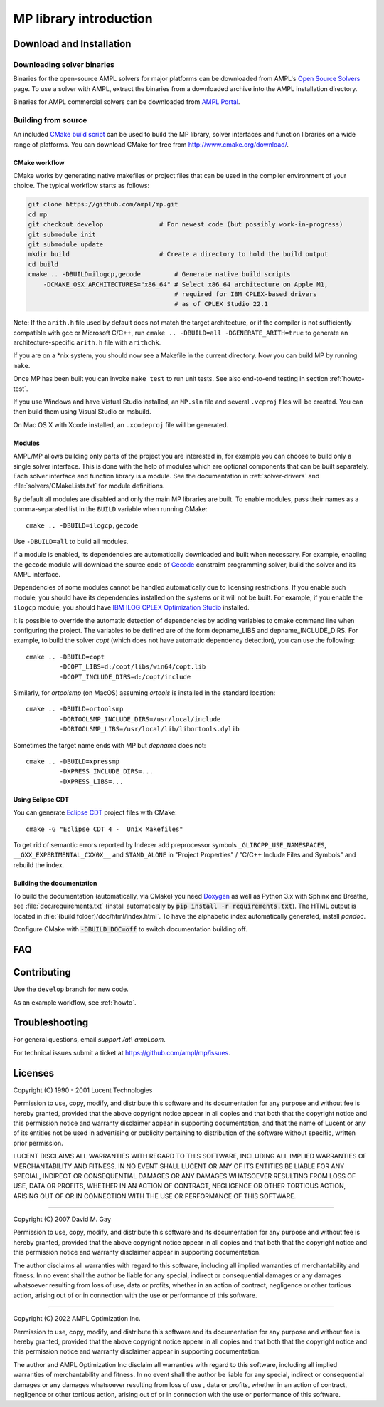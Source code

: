 .. _library-intro:

MP library introduction
=======================

Download and Installation
-------------------------

Downloading solver binaries
~~~~~~~~~~~~~~~~~~~~~~~~~~~

Binaries for the open-source AMPL solvers for major platforms
can be downloaded from AMPL's `Open Source Solvers`__ page.
To use a solver with AMPL, extract the binaries from a downloaded
archive into the AMPL installation directory.

__ http://ampl.com/products/solvers/open-source/

Binaries for AMPL commercial solvers can be downloaded from
`AMPL Portal`__.

__ https://portal.ampl.com/


Building from source
~~~~~~~~~~~~~~~~~~~~

An included `CMake build script`__ can be used to build the MP library,
solver interfaces and function libraries on a wide range of platforms.
You can download CMake for free from http://www.cmake.org/download/.

__ https://github.com/ampl/mp/tree/develop/CMakeLists.txt

CMake workflow
``````````````

CMake works by generating native makefiles or project files that can
be used in the compiler environment of your choice. The typical
workflow starts as follows:

.. code-block:: bash

  git clone https://github.com/ampl/mp.git
  cd mp
  git checkout develop               # For newest code (but possibly work-in-progress)
  git submodule init
  git submodule update
  mkdir build                        # Create a directory to hold the build output
  cd build
  cmake .. -DBUILD=ilogcp,gecode         # Generate native build scripts
      -DCMAKE_OSX_ARCHITECTURES="x86_64" # Select x86_64 architecture on Apple M1,
                                         # required for IBM CPLEX-based drivers
                                         # as of CPLEX Studio 22.1

Note: If the ``arith.h`` file used by default does not match the target architecture,
or if the compiler is not sufficiently compatible with gcc or Microsoft C/C++,
run ``cmake .. -DBUILD=all -DGENERATE_ARITH=true`` to generate an
architecture-specific ``arith.h`` file with ``arithchk``.

If you are on a \*nix system, you should now see a Makefile in the
current directory. Now you can build MP by running ``make``.

Once MP has been built you can invoke ``make test`` to run unit tests.
See also end-to-end testing in section :ref:`howto-test`.

If you use Windows and have Vistual Studio installed, an ``MP.sln`` file
and several ``.vcproj`` files will be created. You can then build them
using Visual Studio or msbuild.

On Mac OS X with Xcode installed, an ``.xcodeproj`` file will be generated.


Modules
```````

AMPL/MP allows building only parts of the project you are interested in,
for example you can choose to build only a single solver interface.
This is done with the help of modules which are optional components that
can be built separately. Each solver interface and function library is
a module. See the documentation in :ref:`solver-drivers` and
:file:`solvers/CMakeLists.txt` for module definitions.

By default all modules are disabled and only the main MP libraries are built.
To enable modules, pass their names as a comma-separated list in the ``BUILD``
variable when running CMake::

  cmake .. -DBUILD=ilogcp,gecode

Use ``-DBUILD=all`` to build all modules.

If a module is enabled, its dependencies are automatically downloaded
and built when necessary. For example, enabling the ``gecode`` module
will download the source code of Gecode__ constraint programming solver,
build the solver and its AMPL interface.

__ http://www.gecode.org/

Dependencies of some modules cannot be handled automatically due to
licensing restrictions. If you enable such module, you should have its
dependencies installed on the systems or it will not be built.
For example, if you enable the ``ilogcp`` module, you should have
`IBM ILOG CPLEX Optimization Studio`__ installed.

__ http://www-03.ibm.com/software/products/en/ibmilogcpleoptistud

It is possible to override the automatic detection of dependencies by
adding variables to cmake command line when configuring the project.
The variables to be defined are of the form depname_LIBS
and depname_INCLUDE_DIRS. For example, to build the solver *copt* (which
does not have automatic dependency detection), you can use the following::

  cmake .. -DBUILD=copt
           -DCOPT_LIBS=d:/copt/libs/win64/copt.lib
           -DCOPT_INCLUDE_DIRS=d:/copt/include

Similarly, for *ortoolsmp* (on MacOS) assuming *ortools* is installed in
the standard location::

  cmake .. -DBUILD=ortoolsmp
           -DORTOOLSMP_INCLUDE_DIRS=/usr/local/include
           -DORTOOLSMP_LIBS=/usr/local/lib/libortools.dylib

Sometimes the target name ends with MP but *depname* does not::

  cmake .. -DBUILD=xpressmp
           -DXPRESS_INCLUDE_DIRS=...
           -DXPRESS_LIBS=...


Using Eclipse CDT
`````````````````

You can generate `Eclipse CDT <http://www.eclipse.org/cdt/>`_ project files
with CMake::

  cmake -G "Eclipse CDT 4 -  Unix Makefiles"

To get rid of semantic errors reported by Indexer add preprocessor symbols
``_GLIBCPP_USE_NAMESPACES``, ``__GXX_EXPERIMENTAL_CXX0X__`` and ``STAND_ALONE``
in "Project Properties" / "C/C++ Include Files and Symbols" and rebuild
the index.



Building the documentation
``````````````````````````

To build the documentation (automatically, via CMake) you need `Doxygen`__
as well as Python 3.x with Sphinx and Breathe,
see :file:`doc/requirements.txt` (install automatically by
:code:`pip install -r requirements.txt`).
The HTML output is located in :file:`(build folder)/doc/html/index.html`.
To have the alphabetic index automatically generated, install `pandoc`.

__ https://doxygen.nl/

Configure CMake with :code:`-DBUILD_DOC=off` to switch documentation
building off.




FAQ
---



Contributing
------------

Use the ``develop`` branch for new code.

As an example workflow, see :ref:`howto`.


Troubleshooting
---------------

For general questions, email *support /at\\ ampl.com*.

For technical issues submit a ticket at
`https://github.com/ampl/mp/issues <https://github.com/ampl/mp/issues>`_.

Licenses
--------

Copyright (C) 1990 - 2001 Lucent Technologies

Permission to use, copy, modify, and distribute this software and
its documentation for any purpose and without fee is hereby
granted, provided that the above copyright notice appear in all
copies and that both that the copyright notice and this
permission notice and warranty disclaimer appear in supporting
documentation, and that the name of Lucent or any of its entities
not be used in advertising or publicity pertaining to
distribution of the software without specific, written prior
permission.

LUCENT DISCLAIMS ALL WARRANTIES WITH REGARD TO THIS SOFTWARE,
INCLUDING ALL IMPLIED WARRANTIES OF MERCHANTABILITY AND FITNESS.
IN NO EVENT SHALL LUCENT OR ANY OF ITS ENTITIES BE LIABLE FOR ANY
SPECIAL, INDIRECT OR CONSEQUENTIAL DAMAGES OR ANY DAMAGES
WHATSOEVER RESULTING FROM LOSS OF USE, DATA OR PROFITS, WHETHER
IN AN ACTION OF CONTRACT, NEGLIGENCE OR OTHER TORTIOUS ACTION,
ARISING OUT OF OR IN CONNECTION WITH THE USE OR PERFORMANCE OF
THIS SOFTWARE.


----------------------------------------------------------------------

Copyright (C) 2007 David M. Gay

Permission to use, copy, modify, and distribute this software and its
documentation for any purpose and without fee is hereby granted,
provided that the above copyright notice appear in all copies and that
both that the copyright notice and this permission notice and warranty
disclaimer appear in supporting documentation.

The author disclaims all warranties with regard to this software,
including all implied warranties of merchantability and fitness.
In no event shall the author be liable for any special, indirect or
consequential damages or any damages whatsoever resulting from loss of
use, data or profits, whether in an action of contract, negligence or
other tortious action, arising out of or in connection with the use or
performance of this software.

----------------------------------------------------------------------


Copyright (C) 2022 AMPL Optimization Inc.

Permission to use, copy, modify, and distribute this software and its
documentation for any purpose and without fee is hereby granted,
provided that the above copyright notice appear in all copies and that
both that the copyright notice and this permission notice and warranty
disclaimer appear in supporting documentation.

The author and AMPL Optimization Inc disclaim all warranties with
regard to this software, including all implied warranties of
merchantability and fitness.  In no event shall the author be liable
for any special, indirect or consequential damages or any damages
whatsoever resulting from loss of use	, data or profits, whether in an
action of contract, negligence or other tortious action, arising out
of or in connection with the use or performance of this software.


